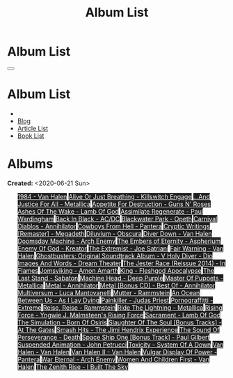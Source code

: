 #+OPTIONS: num:nil toc:t H:4
#+OPTIONS: html-preamble:nil html-postamble:nil html-scripts:t html-style:nil
#+TITLE: Album List

#+DESCRIPTION: Album List
#+KEYWORDS: Album List
#+HTML_HEAD_EXTRA: <link rel="shortcut icon" href="images/favicon.ico" type="image/x-icon">
#+HTML_HEAD_EXTRA: <link rel="icon" href="images/favicon.ico" type="image/x-icon">
#+HTML_HEAD_EXTRA:  <link rel="stylesheet" href="https://cdnjs.cloudflare.com/ajax/libs/font-awesome/5.13.0/css/all.min.css">
#+HTML_HEAD_EXTRA:  <link href="https://fonts.googleapis.com/css?family=Montserrat" rel="stylesheet" type="text/css">
#+HTML_HEAD_EXTRA:  <link href="https://fonts.googleapis.com/css?family=Lato" rel="stylesheet" type="text/css">
#+HTML_HEAD_EXTRA:  <script src="https://ajax.googleapis.com/ajax/libs/jquery/3.5.1/jquery.min.js"></script>
#+HTML_HEAD_EXTRA:  <link rel="stylesheet" href="css/main.css">
#+HTML_HEAD_EXTRA:  <link rel="stylesheet" href="css/blog.css">

#+HTML_HEAD_EXTRA: <style>body { padding-top: 150px; }</style>

* Album List
  :PROPERTIES:
  :HTML_CONTAINER_CLASS: text-center navbar navbar-inverse navbar-fixed-top
  :CUSTOM_ID: navbar
  :END:

  #+BEGIN_EXPORT html
      <button type="button" class="navbar-toggle" data-toggle="collapse" data-target="#collapsableNavbar">
      <span class="icon-bar"></span>
      <span class="icon-bar"></span>
      <span class="icon-bar"></span>
      </button>
      <h1 id="navbarTitle" class="navbar-text">Album List</h1>
      <div class="collapse navbar-collapse" id="collapsableNavbar">
      <ul class="nav navbar-nav">
      <li><a title="Home" href="./index.html"><i class="fas fa-home fa-3x" aria-hidden="true"></i></a></li>
      <li><a title="Blog Main Page" href="./blog.html" class="navbar-text h3">Blog</a></li>
      <li><a title="Article List" href="./articleList.html" class="navbar-text h3">Article List</a></li>
<li><a title="Book List" href="./bookList.html" class="navbar-text h3">Book List</a></li>
      </ul>
      </div>
  #+END_EXPORT


* Albums
  :PROPERTIES:
  :CUSTOM_ID: Albums
  :END:

  **Created:** <2020-06-21 Sun>

  #+BEGIN_EXPORT HTML
  
  <ul id="bookList" class="list-group">
  <a target="_blank" href="https://www.youtube.com/results?search_query=1984+-+Van+Halen" class="list-group-item list-group-item-action" style="color: #fff; background-color: #202020;">1984 - Van Halen</a>
  <a target="_blank" href="https://www.youtube.com/results?search_query=Alive+Or+Just+Breathing+-+Killswitch+Engage" class="list-group-item list-group-item-action" style="color: #fff; background-color: #202020;">Alive Or Just Breathing - Killswitch Engage</a>
  <a target="_blank" href="https://www.youtube.com/results?search_query=...And+Justice+For+All+-+Metallica" class="list-group-item list-group-item-action" style="color: #fff; background-color: #202020;">...And Justice For All - Metallica</a>
  <a target="_blank" href="https://www.youtube.com/results?search_query=Appetite+For+Destruction+-+Guns+N'+Roses" class="list-group-item list-group-item-action" style="color: #fff; background-color: #202020;">Appetite For Destruction - Guns N' Roses</a>
  <a target="_blank" href="https://www.youtube.com/results?search_query=Ashes+Of+The+Wake+-+Lamb+Of+God" class="list-group-item list-group-item-action" style="color: #fff; background-color: #202020;">Ashes Of The Wake - Lamb Of God</a>
  <a target="_blank" href="https://www.youtube.com/results?search_query=Assimilate+Regenerate+-+Paul+Wardingham" class="list-group-item list-group-item-action" style="color: #fff; background-color: #202020;">Assimilate Regenerate - Paul Wardingham</a>
  <a target="_blank" href="https://www.youtube.com/results?search_query=Back+In+Black+-+AC/DC" class="list-group-item list-group-item-action" style="color: #fff; background-color: #202020;">Back In Black - AC/DC</a>
  <a target="_blank" href="https://www.youtube.com/results?search_query=Blackwater+Park+-+Opeth" class="list-group-item list-group-item-action" style="color: #fff; background-color: #202020;">Blackwater Park - Opeth</a>
  <a target="_blank" href="https://www.youtube.com/results?search_query=Carnival+Diablos+-+Annihilator" class="list-group-item list-group-item-action" style="color: #fff; background-color: #202020;">Carnival Diablos - Annihilator</a>
  <a target="_blank" href="https://www.youtube.com/results?search_query=Cowboys+From+Hell+-+Pantera" class="list-group-item list-group-item-action" style="color: #fff; background-color: #202020;">Cowboys From Hell - Pantera</a>
  <a target="_blank" href="https://www.youtube.com/results?search_query=Cryptic+Writings+[Remaster]+-+Megadeth" class="list-group-item list-group-item-action" style="color: #fff; background-color: #202020;">Cryptic Writings [Remaster] - Megadeth</a>
  <a target="_blank" href="https://www.youtube.com/results?search_query=Diluvium+-+Obscura" class="list-group-item list-group-item-action" style="color: #fff; background-color: #202020;">Diluvium - Obscura</a>
  <a target="_blank" href="https://www.youtube.com/results?search_query=Diver+Down+-+Van+Halen" class="list-group-item list-group-item-action" style="color: #fff; background-color: #202020;">Diver Down - Van Halen</a>
  <a target="_blank" href="https://www.youtube.com/results?search_query=Doomsday+Machine+-+Arch+Enemy" class="list-group-item list-group-item-action" style="color: #fff; background-color: #202020;">Doomsday Machine - Arch Enemy</a>
  <a target="_blank" href="https://www.youtube.com/results?search_query=The+Embers+of+Eternity+-+Aspherium" class="list-group-item list-group-item-action" style="color: #fff; background-color: #202020;">The Embers of Eternity - Aspherium</a>
  <a target="_blank" href="https://www.youtube.com/results?search_query=Enemy+Of+God+-+Kreator" class="list-group-item list-group-item-action" style="color: #fff; background-color: #202020;">Enemy Of God - Kreator</a>
  <a target="_blank" href="https://www.youtube.com/results?search_query=The+Extremist+-+Joe+Satriani" class="list-group-item list-group-item-action" style="color: #fff; background-color: #202020;">The Extremist - Joe Satriani</a>
  <a target="_blank" href="https://www.youtube.com/results?search_query=Fair+Warning+-+Van+Halen" class="list-group-item list-group-item-action" style="color: #fff; background-color: #202020;">Fair Warning - Van Halen</a>
  <a target="_blank" href="https://www.youtube.com/results?search_query=Ghostbusters:+Original+Soundtrack+Album+-+V+" class="list-group-item list-group-item-action" style="color: #fff; background-color: #202020;">Ghostbusters: Original Soundtrack Album - V <a target="_blank" href="https://www.youtube.com/results?search_query=Holy+Diver+-+Dio" class="list-group-item list-group-item-action" style="color: #fff; background-color: #202020;">Holy Diver - Dio</a>
    <a target="_blank" href="https://www.youtube.com/results?search_query=Images+And+Words+-+Dream+Theater" class="list-group-item list-group-item-action" style="color: #fff; background-color: #202020;">Images And Words - Dream Theater</a>
    <a target="_blank" href="https://www.youtube.com/results?search_query=The+Jester+Race+(Reissue+2014)+-+In+Flames" class="list-group-item list-group-item-action" style="color: #fff; background-color: #202020;">The Jester Race (Reissue 2014) - In Flames</a>
    <a target="_blank" href="https://www.youtube.com/results?search_query=Jomsviking+-+Amon+Amarth" class="list-group-item list-group-item-action" style="color: #fff; background-color: #202020;">Jomsviking - Amon Amarth</a>
    <a target="_blank" href="https://www.youtube.com/results?search_query=King+-+Fleshgod+Apocalypse" class="list-group-item list-group-item-action" style="color: #fff; background-color: #202020;">King - Fleshgod Apocalypse</a>
    <a target="_blank" href="https://www.youtube.com/results?search_query=The+Last+Stand+-+Sabaton" class="list-group-item list-group-item-action" style="color: #fff; background-color: #202020;">The Last Stand - Sabaton</a>
    <a target="_blank" href="https://www.youtube.com/results?search_query=Machine+Head+-+Deep+Purple" class="list-group-item list-group-item-action" style="color: #fff; background-color: #202020;">Machine Head - Deep Purple</a>
    <a target="_blank" href="https://www.youtube.com/results?search_query=Master+Of+Puppets+-+Metallica" class="list-group-item list-group-item-action" style="color: #fff; background-color: #202020;">Master Of Puppets - Metallica</a>
    <a target="_blank" href="https://www.youtube.com/results?search_query=Metal+-+Annihilator" class="list-group-item list-group-item-action" style="color: #fff; background-color: #202020;">Metal - Annihilator</a>
    <a target="_blank" href="https://www.youtube.com/results?search_query=Metal+[Bonus+CD]+-+Best+Of+-+Annihilator" class="list-group-item list-group-item-action" style="color: #fff; background-color: #202020;">Metal [Bonus CD] - Best Of - Annihilator</a>
    <a target="_blank" href="https://www.youtube.com/results?search_query=Multiversum+-+Luca+Mantovanelli" class="list-group-item list-group-item-action" style="color: #fff; background-color: #202020;">Multiversum - Luca Mantovanelli</a>
    <a target="_blank" href="https://www.youtube.com/results?search_query=Mutter+-+Rammstein" class="list-group-item list-group-item-action" style="color: #fff; background-color: #202020;">Mutter - Rammstein</a>
    <a target="_blank" href="https://www.youtube.com/results?search_query=An+Ocean+Between+Us+-+As+I+Lay+Dying" class="list-group-item list-group-item-action" style="color: #fff; background-color: #202020;">An Ocean Between Us - As I Lay Dying</a>
    <a target="_blank" href="https://www.youtube.com/results?search_query=Painkiller+-+Judas+Priest" class="list-group-item list-group-item-action" style="color: #fff; background-color: #202020;">Painkiller - Judas Priest</a>
    <a target="_blank" href="https://www.youtube.com/results?search_query=Pornograffitti+-+Extreme" class="list-group-item list-group-item-action" style="color: #fff; background-color: #202020;">Pornograffitti - Extreme</a>
    <a target="_blank" href="https://www.youtube.com/results?search_query=Reise,+Reise+-+Rammstein" class="list-group-item list-group-item-action" style="color: #fff; background-color: #202020;">Reise, Reise - Rammstein</a>
    <a target="_blank" href="https://www.youtube.com/results?search_query=Ride+The+Lightning+-+Metallica" class="list-group-item list-group-item-action" style="color: #fff; background-color: #202020;">Ride The Lightning - Metallica</a>
    <a target="_blank" href="https://www.youtube.com/results?search_query=Rising+Force+-+Yngwie+J.+Malmsteen's+Rising+Force" class="list-group-item list-group-item-action" style="color: #fff; background-color: #202020;">Rising Force - Yngwie J. Malmsteen's Rising Force</a>
    <a target="_blank" href="https://www.youtube.com/results?search_query=Sacrament+-+Lamb+Of+God" class="list-group-item list-group-item-action" style="color: #fff; background-color: #202020;">Sacrament - Lamb Of God</a>
    <a target="_blank" href="https://www.youtube.com/results?search_query=The+Simulation+-+Born+Of+Osiris" class="list-group-item list-group-item-action" style="color: #fff; background-color: #202020;">The Simulation - Born Of Osiris</a>
    <a target="_blank" href="https://www.youtube.com/results?search_query=Slaughter+Of+The+Soul+[Bonus+Tracks]+-+At+The+Gates" class="list-group-item list-group-item-action" style="color: #fff; background-color: #202020;">Slaughter Of The Soul [Bonus Tracks] - At The Gates</a>
    <a target="_blank" href="https://www.youtube.com/results?search_query=Smash+Hits+-+The+Jimi+Hendrix+Experience" class="list-group-item list-group-item-action" style="color: #fff; background-color: #202020;">Smash Hits - The Jimi Hendrix Experience</a>
    <a target="_blank" href="https://www.youtube.com/results?search_query=The+Sound+Of+Perseverance+-+Death" class="list-group-item list-group-item-action" style="color: #fff; background-color: #202020;">The Sound Of Perseverance - Death</a>
    <a target="_blank" href="https://www.youtube.com/results?search_query=Space+Ship+One+[Bonus+Track]+-+Paul+Gilbert" class="list-group-item list-group-item-action" style="color: #fff; background-color: #202020;">Space Ship One [Bonus Track] - Paul Gilbert</a>
    <a target="_blank" href="https://www.youtube.com/results?search_query=Suspended+Animation+-+John+Petrucci" class="list-group-item list-group-item-action" style="color: #fff; background-color: #202020;">Suspended Animation - John Petrucci</a>
    <a target="_blank" href="https://www.youtube.com/results?search_query=Toxicity+-+System+Of+A+Down" class="list-group-item list-group-item-action" style="color: #fff; background-color: #202020;">Toxicity - System Of A Down</a>
    <a target="_blank" href="https://www.youtube.com/results?search_query=Van+Halen+-+Van+Halen" class="list-group-item list-group-item-action" style="color: #fff; background-color: #202020;">Van Halen - Van Halen</a>
    <a target="_blank" href="https://www.youtube.com/results?search_query=Van+Halen+II+-+Van+Halen" class="list-group-item list-group-item-action" style="color: #fff; background-color: #202020;">Van Halen II - Van Halen</a>
    <a target="_blank" href="https://www.youtube.com/results?search_query=Vulgar+Display+Of+Power+-+Pantera" class="list-group-item list-group-item-action" style="color: #fff; background-color: #202020;">Vulgar Display Of Power - Pantera</a>
    <a target="_blank" href="https://www.youtube.com/results?search_query=War+Eternal+-+Arch+Enemy" class="list-group-item list-group-item-action" style="color: #fff; background-color: #202020;">War Eternal - Arch Enemy</a>
    <a target="_blank" href="https://www.youtube.com/results?search_query=Women+And+Children+First+-+Van+Halen" class="list-group-item list-group-item-action" style="color: #fff; background-color: #202020;">Women And Children First - Van Halen</a>
    <a target="_blank" href="https://www.youtube.com/results?search_query=The+Zenith+Rise+-+I+Built+The+Sky" class="list-group-item list-group-item-action" style="color: #fff; background-color: #202020;">The Zenith Rise - I Built The Sky</a>
  </ul>
#+END_EXPORT

#+begin_export html
<script type="text/javascript">
$(function() {
  $('#text-table-of-contents > ul li').first().css("display", "none");
  $('#text-table-of-contents > ul li:nth-child(2)').first().css("display", "none");
  $('#albumList > a').hover(function(){
  $(this).css("background-color", "#99ccff");
  }, function(){
  $(this).css("background-color", "#202020");
  });
  $('#table-of-contents').addClass("visible-lg")
});
</script>
#+end_export
